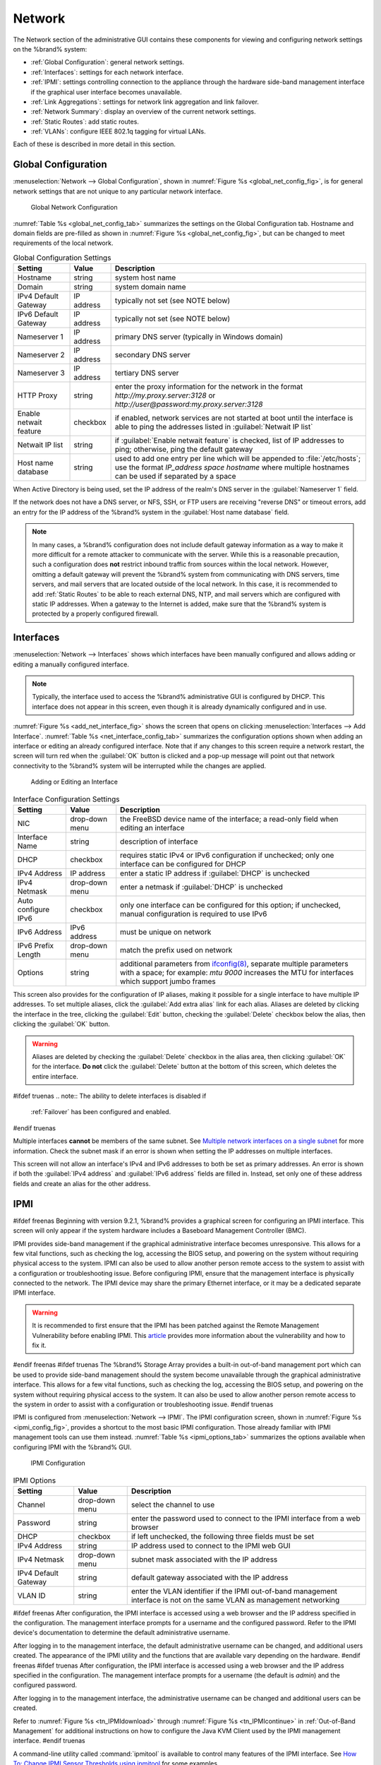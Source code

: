 .. index:: Network Settings
.. _Network:

Network
=======

The Network section of the administrative GUI contains these
components for viewing and configuring network settings on the
%brand% system:

* :ref:`Global Configuration`: general network settings.

* :ref:`Interfaces`: settings for each network interface.

* :ref:`IPMI`: settings controlling connection to the appliance
  through the hardware side-band management interface if the graphical
  user interface becomes unavailable.

* :ref:`Link Aggregations`: settings for network link aggregation and
  link failover.

* :ref:`Network Summary`: display an overview of the current network
  settings.

* :ref:`Static Routes`: add static routes.

* :ref:`VLANs`: configure IEEE 802.1q tagging for virtual LANs.

Each of these is described in more detail in this section.


.. _Global Configuration:

Global Configuration
--------------------

:menuselection:`Network --> Global Configuration`,
shown in
:numref:`Figure %s <global_net_config_fig>`,
is for general network settings that are not unique to any particular
network interface.


.. _global_net_config_fig:

.. figure:: images/network1.png

   Global Network Configuration


:numref:`Table %s <global_net_config_tab>`
summarizes the settings on the Global Configuration tab.
Hostname and domain fields are pre-filled as shown in
:numref:`Figure %s <global_net_config_fig>`,
but can be changed to meet requirements of the local network.


.. tabularcolumns:: |>{\RaggedRight}p{\dimexpr 0.16\linewidth-2\tabcolsep}
                    |>{\RaggedRight}p{\dimexpr 0.20\linewidth-2\tabcolsep}
                    |>{\RaggedRight}p{\dimexpr 0.63\linewidth-2\tabcolsep}|

.. _global_net_config_tab:

.. table:: Global Configuration Settings
   :class: longtable

   +------------------------+------------+----------------------------------------------------------------------------------------------------------------------+
   | Setting                | Value      | Description                                                                                                          |
   |                        |            |                                                                                                                      |
   +========================+============+======================================================================================================================+
   | Hostname               | string     | system host name                                                                                                     |
   |                        |            |                                                                                                                      |
   +------------------------+------------+----------------------------------------------------------------------------------------------------------------------+
   | Domain                 | string     | system domain name                                                                                                   |
   |                        |            |                                                                                                                      |
   +------------------------+------------+----------------------------------------------------------------------------------------------------------------------+
   | IPv4 Default Gateway   | IP address | typically not set (see NOTE below)                                                                                   |
   |                        |            |                                                                                                                      |
   +------------------------+------------+----------------------------------------------------------------------------------------------------------------------+
   | IPv6 Default Gateway   | IP address | typically not set (see NOTE below)                                                                                   |
   |                        |            |                                                                                                                      |
   +------------------------+------------+----------------------------------------------------------------------------------------------------------------------+
   | Nameserver 1           | IP address | primary DNS server (typically in Windows domain)                                                                     |
   |                        |            |                                                                                                                      |
   +------------------------+------------+----------------------------------------------------------------------------------------------------------------------+
   | Nameserver 2           | IP address | secondary DNS server                                                                                                 |
   |                        |            |                                                                                                                      |
   +------------------------+------------+----------------------------------------------------------------------------------------------------------------------+
   | Nameserver 3           | IP address | tertiary DNS server                                                                                                  |
   |                        |            |                                                                                                                      |
   +------------------------+------------+----------------------------------------------------------------------------------------------------------------------+
   | HTTP Proxy             | string     | enter the proxy information for the network in the format *http://my.proxy.server:3128* or                           |
   |                        |            | *http://user@password:my.proxy.server:3128*                                                                          |
   |                        |            |                                                                                                                      |
   +------------------------+------------+----------------------------------------------------------------------------------------------------------------------+
   | Enable netwait feature | checkbox   | if enabled, network services are not started at boot until the interface is able to ping the addresses               |
   |                        |            | listed in :guilabel:`Netwait IP list`                                                                                |
   |                        |            |                                                                                                                      |
   +------------------------+------------+----------------------------------------------------------------------------------------------------------------------+
   | Netwait IP list        | string     | if :guilabel:`Enable netwait feature` is checked, list of IP addresses to ping; otherwise, ping the                  |
   |                        |            | default gateway                                                                                                      |
   +------------------------+------------+----------------------------------------------------------------------------------------------------------------------+
   | Host name database     | string     | used to add one entry per line which will be appended to :file:`/etc/hosts`; use the format                          |
   |                        |            | *IP_address space hostname* where multiple hostnames can be used if separated by a space                             |
   |                        |            |                                                                                                                      |
   +------------------------+------------+----------------------------------------------------------------------------------------------------------------------+


When Active Directory is being used, set the IP address of the
realm's DNS server in the :guilabel:`Nameserver 1` field.

If the network does not have a DNS server, or NFS, SSH, or FTP users
are receiving "reverse DNS" or timeout errors, add an entry for the IP
address of the %brand% system in the :guilabel:`Host name database`
field.

.. note:: In many cases, a %brand% configuration does not include
   default gateway information as a way to make it more difficult for
   a remote attacker to communicate with the server. While this is a
   reasonable precaution, such a configuration does **not** restrict
   inbound traffic from sources within the local network. However,
   omitting a default gateway will prevent the %brand% system from
   communicating with DNS servers, time servers, and mail servers that
   are located outside of the local network. In this case, it is
   recommended to add :ref:`Static Routes` to be able to reach
   external DNS, NTP, and mail servers which are configured with
   static IP addresses. When a gateway to the Internet is added, make
   sure that the %brand% system is protected by a properly configured
   firewall.


.. _Interfaces:

Interfaces
----------

:menuselection:`Network --> Interfaces`
shows which interfaces have been manually configured and allows adding
or editing a manually configured interface.

.. note:: Typically, the interface used to access the %brand%
   administrative GUI is configured by DHCP. This interface does not
   appear in this screen, even though it is already dynamically
   configured and in use.

:numref:`Figure %s <add_net_interface_fig>`
shows the screen that opens on clicking
:menuselection:`Interfaces --> Add Interface`.
:numref:`Table %s <net_interface_config_tab>`
summarizes the configuration options shown when adding an interface or
editing an already configured interface. Note that if any changes to
this screen require a network restart, the screen will turn red when
the :guilabel:`OK` button is clicked and a pop-up message will point
out that network connectivity to the %brand% system will be
interrupted while the changes are applied.


.. _add_net_interface_fig:

.. figure:: images/interface.png

   Adding or Editing an Interface


.. tabularcolumns:: |>{\RaggedRight}p{\dimexpr 0.16\linewidth-2\tabcolsep}
                    |>{\RaggedRight}p{\dimexpr 0.20\linewidth-2\tabcolsep}
                    |>{\RaggedRight}p{\dimexpr 0.63\linewidth-2\tabcolsep}|

.. _net_interface_config_tab:

.. table:: Interface Configuration Settings
   :class: longtable

   +---------------------+----------------+-----------------------------------------------------------------------------------------------------------+
   | Setting             | Value          | Description                                                                                               |
   |                     |                |                                                                                                           |
   +=====================+================+===========================================================================================================+
   | NIC                 | drop-down menu | the FreeBSD device name of the interface; a read-only field when editing an interface                     |
   |                     |                |                                                                                                           |
   +---------------------+----------------+-----------------------------------------------------------------------------------------------------------+
   | Interface Name      | string         | description of interface                                                                                  |
   |                     |                |                                                                                                           |
   +---------------------+----------------+-----------------------------------------------------------------------------------------------------------+
   | DHCP                | checkbox       | requires static IPv4 or IPv6 configuration if unchecked; only one interface can be configured for DHCP    |
   |                     |                |                                                                                                           |
   +---------------------+----------------+-----------------------------------------------------------------------------------------------------------+
   | IPv4 Address        | IP address     | enter a static IP address if :guilabel:`DHCP` is unchecked                                                |
   |                     |                |                                                                                                           |
   +---------------------+----------------+-----------------------------------------------------------------------------------------------------------+
   | IPv4 Netmask        | drop-down menu | enter a netmask if :guilabel:`DHCP` is unchecked                                                          |
   |                     |                |                                                                                                           |
   +---------------------+----------------+-----------------------------------------------------------------------------------------------------------+
   | Auto configure IPv6 | checkbox       | only one interface can be configured for this option; if unchecked, manual configuration is               |
   |                     |                | required to use IPv6                                                                                      |
   |                     |                |                                                                                                           |
   +---------------------+----------------+-----------------------------------------------------------------------------------------------------------+
   | IPv6 Address        | IPv6 address   | must be unique on network                                                                                 |
   |                     |                |                                                                                                           |
   +---------------------+----------------+-----------------------------------------------------------------------------------------------------------+
   | IPv6 Prefix Length  | drop-down menu | match the prefix used on network                                                                          |
   |                     |                |                                                                                                           |
   +---------------------+----------------+-----------------------------------------------------------------------------------------------------------+
   | Options             | string         | additional parameters from                                                                                |
   |                     |                | `ifconfig(8) <http://www.freebsd.org/cgi/man.cgi?query=ifconfig>`_,                                       |
   |                     |                | separate multiple parameters with a space; for example: *mtu 9000* increases the MTU for interfaces       |
   |                     |                | which support jumbo frames                                                                                |
   |                     |                |                                                                                                           |
   +---------------------+----------------+-----------------------------------------------------------------------------------------------------------+


This screen also provides for the configuration of IP aliases, making
it possible for a single interface to have multiple IP addresses. To
set multiple aliases, click the :guilabel:`Add extra alias` link for
each alias. Aliases are deleted by clicking the interface in the tree,
clicking the :guilabel:`Edit` button, checking the :guilabel:`Delete`
checkbox below the alias, then clicking the :guilabel:`OK` button.

.. warning:: Aliases are deleted by checking the :guilabel:`Delete`
   checkbox in the alias area, then clicking :guilabel:`OK` for the
   interface. **Do not** click the :guilabel:`Delete` button at the
   bottom of this screen, which deletes the entire interface.

#ifdef truenas
.. note:: The ability to delete interfaces is disabled if
   :ref:`Failover` has been configured and enabled.
#endif truenas

Multiple interfaces **cannot** be members of the same subnet. See
`Multiple network interfaces on a single subnet
<https://forums.freenas.org/index.php?threads/multiple-network-interfaces-on-a-single-subnet.20204/>`_
for more information. Check the subnet mask if an error is shown when
setting the IP addresses on multiple interfaces.

This screen will not allow an interface's IPv4 and IPv6 addresses
to both be set as primary addresses.  An error is shown if both the
:guilabel:`IPv4 address` and :guilabel:`IPv6 address` fields are
filled in. Instead, set only one of these address fields and create an
alias for the other address.


.. _IPMI:

IPMI
----

#ifdef freenas
Beginning with version 9.2.1, %brand% provides a graphical screen for
configuring an IPMI interface. This screen will only appear if the
system hardware includes a Baseboard Management Controller (BMC).

IPMI provides side-band management if the graphical administrative
interface becomes unresponsive. This allows for a few vital functions,
such as checking the log, accessing the BIOS setup, and powering on
the system without requiring physical access to the system. IPMI can
also be used to allow another person remote access to the system to
assist with a configuration or troubleshooting issue. Before
configuring IPMI, ensure that the management interface is physically
connected to the network. The IPMI device may share the primary
Ethernet interface, or it may be a dedicated separate IPMI interface.

.. warning:: It is recommended to first ensure that the IPMI has been
   patched against the Remote Management Vulnerability before enabling
   IPMI. This
   `article
   <http://www.ixsystems.com/whats-new/how-to-fix-the-ipmi-remote-management-vulnerability/>`_
   provides more information about the vulnerability and how to fix
   it.
#endif freenas
#ifdef truenas
The %brand% Storage Array provides a built-in out-of-band management
port which can be used to provide side-band management should the
system become unavailable through the graphical administrative
interface. This allows for a few vital functions, such as checking the
log, accessing the BIOS setup, and powering on the system without
requiring physical access to the system. It can also be used to allow
another person remote access to the system in order to assist with a
configuration or troubleshooting issue.
#endif truenas

IPMI is configured from
:menuselection:`Network --> IPMI`.
The IPMI configuration screen, shown in
:numref:`Figure %s <ipmi_config_fig>`,
provides a shortcut to the most basic IPMI configuration. Those
already familiar with IPMI management tools can use them instead.
:numref:`Table %s <ipmi_options_tab>`
summarizes the options available when configuring IPMI with the
%brand% GUI.


.. _ipmi_config_fig:

.. figure:: images/ipmi1.png

   IPMI Configuration


.. tabularcolumns:: |>{\RaggedRight}p{\dimexpr 0.16\linewidth-2\tabcolsep}
                    |>{\RaggedRight}p{\dimexpr 0.20\linewidth-2\tabcolsep}
                    |>{\RaggedRight}p{\dimexpr 0.63\linewidth-2\tabcolsep}|

.. _ipmi_options_tab:

.. table:: IPMI Options
   :class: longtable

   +----------------------+----------------+-----------------------------------------------------------------------------+
   | Setting              | Value          | Description                                                                 |
   |                      |                |                                                                             |
   |                      |                |                                                                             |
   +======================+================+=============================================================================+
   | Channel              | drop-down menu | select the channel to use                                                   |
   |                      |                |                                                                             |
   +----------------------+----------------+-----------------------------------------------------------------------------+
   | Password             | string         | enter the password used to connect to the IPMI interface from a web browser |
   |                      |                |                                                                             |
   +----------------------+----------------+-----------------------------------------------------------------------------+
   | DHCP                 | checkbox       | if left unchecked, the following three fields must be set                   |
   |                      |                |                                                                             |
   +----------------------+----------------+-----------------------------------------------------------------------------+
   | IPv4 Address         | string         | IP address used to connect to the IPMI web GUI                              |
   |                      |                |                                                                             |
   +----------------------+----------------+-----------------------------------------------------------------------------+
   | IPv4 Netmask         | drop-down menu | subnet mask associated with the IP address                                  |
   |                      |                |                                                                             |
   +----------------------+----------------+-----------------------------------------------------------------------------+
   | IPv4 Default Gateway | string         | default gateway associated with the IP address                              |
   |                      |                |                                                                             |
   +----------------------+----------------+-----------------------------------------------------------------------------+
   | VLAN ID              | string         | enter the VLAN identifier if the IPMI out-of-band management interface is   |
   |                      |                | not on the same VLAN as management networking                               |
   |                      |                |                                                                             |
   +----------------------+----------------+-----------------------------------------------------------------------------+


#ifdef freenas
After configuration, the IPMI interface is accessed using a web
browser and the IP address specified in the configuration. The
management interface prompts for a username and the configured
password. Refer to the IPMI device's documentation to determine the
default administrative username.

After logging in to the management interface, the default
administrative username can be changed, and additional users created.
The appearance of the IPMI utility and the functions that are
available vary depending on the hardware.
#endif freenas
#ifdef truenas
After configuration, the IPMI interface is accessed using a web
browser and the IP address specified in the configuration. The
management interface prompts for a username (the default is *admin*)
and the configured password.

After logging in to the management interface, the administrative
username can be changed and additional users can be created.

Refer to
:numref:`Figure %s <tn_IPMIdownload>`
through
:numref:`Figure %s <tn_IPMIcontinue>`
in
:ref:`Out-of-Band Management` for additional instructions on how to
configure the Java KVM Client used by the IPMI management interface.
#endif truenas

A command-line utility called :command:`ipmitool` is available to
control many features of the IPMI interface. See
`How To: Change IPMI Sensor Thresholds using ipmitool
<https://forums.freenas.org/index.php?resources/how-to-change-ipmi-sensor-thresholds-using-ipmitool.35/>`__
for some examples.


.. index:: Link Aggregation, LAGG, LACP, EtherChannel
.. _Link Aggregations:

Link Aggregations
-----------------

%brand% uses FreeBSD's
`lagg(4) <http://www.freebsd.org/cgi/man.cgi?query=lagg>`_
interface to provide link aggregation and link failover. The lagg
interface allows aggregation of multiple network interfaces into a
single virtual lagg interface, providing fault-tolerance and
high-speed multi-link throughput. The aggregation protocols supported
by lagg determine which ports are used for outgoing traffic and
whether a specific port accepts incoming traffic. The link state of
the lagg interface is used to validate whether the port is active.

Aggregation works best on switches supporting LACP, which distributes
traffic bi-directionally while responding to failure of individual
links. %brand% also supports active/passive failover between pairs of
links. The LACP and load-balance modes select the output interface
using a hash that includes the Ethernet source and destination
address, VLAN tag (if available), IP source and destination address,
and flow label (IPv6 only). The benefit can only be observed when
multiple clients are transferring files *from* the NAS. The flow
entering *into* the NAS depends on the Ethernet switch load-balance
algorithm.

The lagg driver currently supports several aggregation protocols,
although only *Failover* is recommended on network switches that do
not support LACP:

**Failover:** the default protocol. Sends traffic only through the
active port. If the master port becomes unavailable, the next active
port is used. The first interface added is the master port; any
interfaces added after that are used as failover devices. By default,
received traffic is only accepted when received through the active
port. This constraint can be relaxed, which is useful for certain
bridged network setups, by creating a a tunable with a
:guilabel:`Variable` of *net.link.lagg.failover_rx_all*, a
:guilabel:`Value` of a non-zero integer, and a :guilabel:`Type` of
*Sysctl* in
:menuselection:`System --> Tunables --> Add Tunable`.

**LACP:** supports the IEEE 802.3ad Link Aggregation Control Protocol
(LACP) and the Marker Protocol. LACP negotiates a set of
aggregable links with the peer into one or more link aggregated groups
(LAGs). Each LAG is composed of ports of the same speed, set to
full-duplex operation. Traffic is balanced across the ports
in the LAG with the greatest total speed; in most cases there will
only be one LAG which contains all ports. In the event of changes in
physical connectivity, link aggregation will quickly converge to a new
configuration. LACP must be configured on the switch, and LACP does
not support mixing interfaces of different speeds. Only interfaces
that use the same driver, like two *igb* ports, are recommended for
LACP. Using LACP for iSCSI is not recommended, as iSCSI has built-in
multipath features which are more efficient.

**Load Balance:** balances outgoing traffic across the active ports
based on hashed protocol header information and accepts incoming
traffic from any active port. This is a static setup and does not
negotiate aggregation with the peer or exchange frames to monitor the
link. The hash includes the Ethernet source and destination address,
VLAN tag (if available), and IP source and destination address.
Requires a switch which supports IEEE 802.3ad static link aggregation.

**Round Robin:** distributes outgoing traffic using a round-robin
scheduler through all active ports and accepts incoming traffic from
any active port. This mode can cause unordered packet arrival at the
client. This has a side effect of limiting throughput as reordering
packets can be CPU intensive on the client. Requires a switch which
supports IEEE 802.3ad static link aggregation.

**None:** this protocol disables any traffic without disabling the
lagg interface itself.

.. note:: When using LACP, verify that the switch is configured for
   active LACP, as passive LACP is not supported.


.. _LACP, MPIO, NFS, and ESXi:

LACP, MPIO, NFS, and ESXi
~~~~~~~~~~~~~~~~~~~~~~~~~

LACP bonds Ethernet connections to improve bandwidth. For example,
four physical interfaces can be used to create one mega interface.
However, it cannot increase the bandwidth for a single conversation.
It is designed to increase bandwidth when multiple clients are
simultaneously accessing the same system. It also assumes that quality
Ethernet hardware is used and it will not make much difference when
using inferior Ethernet chipsets such as a Realtek.

LACP reads the sender and receiver IP addresses and, if they are
deemed to belong to the same TCP connection, always sends the packet
over the same interface to ensure that TCP does not need to reorder
packets. This makes LACP ideal for load balancing many simultaneous
TCP connections, but does nothing for increasing the speed over one
TCP connection.

MPIO operates at the iSCSI protocol level. For example, if four IP
addresses are created and there are four simultaneous TCP connections,
MPIO will send the data over all available links. When configuring
MPIO, make sure that the IP addresses on the interfaces are configured
to be on separate subnets with non-overlapping netmasks, or configure
static routes to do point-to-point communication. Otherwise, all
packets will pass through one interface.

LACP and other forms of link aggregation generally do not work well
with virtualization solutions. In a virtualized environment, consider
the use of iSCSI MPIO through the creation of an iSCSI Portal. This
allows an iSCSI initiator to recognize multiple links to a target,
utilizing them for increased bandwidth or redundancy. This
`how-to
<https://fojta.wordpress.com/2010/04/13/iscsi-and-esxi-multipathing-and-jumbo-frames/>`_
contains instructions for configuring MPIO on ESXi.

NFS does not understand MPIO. Therefore, one fast interface is needed,
since creating an iSCSI portal will not improve bandwidth when using
NFS. LACP does not work well to increase the bandwidth for
point-to-point NFS (one server and one client). LACP is a good
solution for link redundancy or for one server and many clients.


.. _Creating a Link Aggregation:

Creating a Link Aggregation
~~~~~~~~~~~~~~~~~~~~~~~~~~~

**Before** creating a link aggregation, double-check that no
interfaces have been manually configured in
:menuselection:`Network --> Interfaces --> View Interfaces`.

If any manually-configured interfaces exist, delete them as
**lagg creation fails if any interfaces are manually configured**.

.. note:: Creating or editing link aggregations can disconnect clients
   using the %brand% computer. Please verify that clients have saved
   their work and are not connected through the affected networks
   before making changes.

:numref:`Figure %s <create_lagg_fig>`
shows the configuration options when adding a lagg interface using
:menuselection:`Network --> Link Aggregations
--> Create Link Aggregation`.


.. _create_lagg_fig:

.. figure:: images/network-lagg-add.png

   Creating a lagg Interface


#ifdef freenas
.. note:: If interfaces are installed but do not appear in the
   :guilabel:`Physical NICs` list, check that a FreeBSD driver for the
   interface exists
   `here
   <http://www.freebsd.org/releases/11.0R/hardware.html#ETHERNET>`_.
#endif freenas

To create a link aggregation, select the desired
:guilabel:`Protocol Type`. *LACP* is preferred. If the network switch
does not support LACP, choose *Failover*. Highlight the interfaces to
associate with the lagg device, and click the :guilabel:`OK` button.

Once the lagg device has been created, click its entry to enable its
:guilabel:`Edit`, :guilabel:`Delete`, and :guilabel:`Edit Members`
buttons.

Clicking the :guilabel:`Edit` button for a lagg opens the
configuration screen shown in
:numref:`Figure %s <lagg_edit_fig>`.
:numref:`Table %s <lagg_opts_tab>`
describes the options in this screen.

If the network interface used to connect to the %brand% web GUI is a
member of the lagg, the network connection will be lost when the new
lagg is created. The switch settings might also require changes to
communicate through the new lagg interface.

The IP address of the new lagg can be set with DHCP or manually from
the console setup menu. If the IP address is set manually, it might
also be necessary to enter a default gateway to allow access to the
GUI from the new lagg interface.


.. _lagg_edit_fig:

.. figure:: images/lagg2.png

   Editing a lagg


.. tabularcolumns:: |>{\RaggedRight}p{\dimexpr 0.16\linewidth-2\tabcolsep}
                    |>{\RaggedRight}p{\dimexpr 0.20\linewidth-2\tabcolsep}
                    |>{\RaggedRight}p{\dimexpr 0.63\linewidth-2\tabcolsep}|

.. _lagg_opts_tab:

.. table:: Configurable Options for a lagg
   :class: longtable

   +---------------------+----------------+----------------------------------------------------------------------------------+
   | Setting             | Value          | Description                                                                      |
   |                     |                |                                                                                  |
   |                     |                |                                                                                  |
   +=====================+================+==================================================================================+
   | NIC                 | string         | read-only; automatically assigned the next available numeric ID                  |
   |                     |                |                                                                                  |
   +---------------------+----------------+----------------------------------------------------------------------------------+
   | Interface Name      | string         | by default same as device (NIC) name, can be changed to a more descriptive value |
   |                     |                |                                                                                  |
   +---------------------+----------------+----------------------------------------------------------------------------------+
   | DHCP                | checkbox       | check if the lagg device will get IP address info from DHCP server               |
   |                     |                |                                                                                  |
   +---------------------+----------------+----------------------------------------------------------------------------------+
   | IPv4 Address        | string         | enter a static IP address if :guilabel:`DHCP` is left unchecked                  |
   |                     |                |                                                                                  |
   +---------------------+----------------+----------------------------------------------------------------------------------+
   | IPv4 Netmask        | drop-down menu | enter a netmask if :guilabel:`DHCP` is left unchecked                            |
   |                     |                |                                                                                  |
   +---------------------+----------------+----------------------------------------------------------------------------------+
   | Auto configure IPv6 | checkbox       | check only if DHCP server available to provide IPv6 address info                 |
   |                     |                |                                                                                  |
   +---------------------+----------------+----------------------------------------------------------------------------------+
   | IPv6 Address        | string         | optional                                                                         |
   |                     |                |                                                                                  |
   +---------------------+----------------+----------------------------------------------------------------------------------+
   | IPv6 Prefix Length  | drop-down menu | required if an IPv6 address is entered                                           |
   |                     |                |                                                                                  |
   +---------------------+----------------+----------------------------------------------------------------------------------+
   | Options             | string         | additional                                                                       |
   |                     |                | `ifconfig(8) <http://www.freebsd.org/cgi/man.cgi?query=ifconfig>`_               |
   |                     |                | options                                                                          |
   |                     |                |                                                                                  |
   +---------------------+----------------+----------------------------------------------------------------------------------+


This screen also allows the configuration of an alias for the lagg
interface. Multiple aliases can be added with the
:guilabel:`Add extra Alias` link.


Click the :guilabel:`Edit Members` button, click the entry for a
member, then click its :guilabel:`Edit` button to see the
configuration screen shown in
:numref:`Figure %s <lagg_member_edit_fig>`.
The configurable options are summarized in
:numref:`Table %s <lagg_config_member_tab>`.


.. _lagg_member_edit_fig:

.. figure:: images/lagg3.png

   Editing a Member Interface


.. tabularcolumns:: |>{\RaggedRight}p{\dimexpr 0.16\linewidth-2\tabcolsep}
                    |>{\RaggedRight}p{\dimexpr 0.20\linewidth-2\tabcolsep}
                    |>{\RaggedRight}p{\dimexpr 0.63\linewidth-2\tabcolsep}|

.. _lagg_config_member_tab:

.. table:: Configuring a Member Interface
   :class: longtable

   +----------------------+----------------+------------------------------------------------------------------------------------------------+
   | Setting              | Value          | Description                                                                                    |
   |                      |                |                                                                                                |
   |                      |                |                                                                                                |
   +======================+================+================================================================================================+
   | LAGG Interface group | drop-down menu | select the member interface to configure                                                       |
   |                      |                |                                                                                                |
   +----------------------+----------------+------------------------------------------------------------------------------------------------+
   | LAGG Priority Number | integer        | order of selected interface within the lagg; configure a failover to set the master interface  |
   |                      |                | to *0* and the other interfaces to                                                             |
   |                      |                | *1*,                                                                                           |
   |                      |                | *2*, etc.                                                                                      |
   |                      |                |                                                                                                |
   +----------------------+----------------+------------------------------------------------------------------------------------------------+
   | LAGG Physical NIC    | drop-down menu | physical interface of the selected member                                                      |
   |                      |                |                                                                                                |
   +----------------------+----------------+------------------------------------------------------------------------------------------------+
   | Options              | string         | additional parameters from                                                                     |
   |                      |                | `ifconfig(8) <http://www.freebsd.org/cgi/man.cgi?query=ifconfig>`_                             |
   |                      |                |                                                                                                |
   +----------------------+----------------+------------------------------------------------------------------------------------------------+


Options can be set at the lagg level using the :guilabel:`Edit`
button, or at the individual parent interface level using the
:guilabel:`Edit Members` button. Changes are typically made at the
lagg level
(:numref:`Figure %s <lagg_edit_fig>`)
as each interface member will inherit from the lagg. To configure at
the interface level
(:numref:`Figure %s <lagg_member_edit_fig>`)
instead, the configuration must be repeated for each interface within
the lagg. Some options can only be set on the parent interfaces and
are inherited by the lagg interface. For example, to set the MTU on a
lagg, use :guilabel:`Edit Members` to set the MTU for each parent
interface.

.. note:: A reboot is required after changing the MTU to create a
   jumbo frame lagg.

To see if the link aggregation is properly load balancing, run this
command from :ref:`Shell`:

.. code-block:: none

 systat -ifstat


More information about this command can be found at
`systat(1) <http://www.freebsd.org/cgi/man.cgi?query=systat>`_.


.. _Network Summary:

Network Summary
---------------

:menuselection:`Network --> Network Summary`
shows a quick summary of the addressing information of every
configured interface. For each interface name, the configured IPv4 and
IPv6 addresses, DNS servers, and default gateway are displayed.


.. index:: Route, Static Route
.. _Static Routes:

Static Routes
-------------

No static routes are defined on a default %brand% system. If a static
route is required to reach portions of the network, add the route with
:menuselection:`Network --> Static Routes --> Add Static Route`,
shown in
:numref:`Figure %s <add_static_route_fig>`.


.. _add_static_route_fig:

.. figure:: images/static.png

   Adding a Static Route


The available options are summarized in
:numref:`Table %s <static_route_opts_tab>`.


.. tabularcolumns:: |>{\RaggedRight}p{\dimexpr 0.16\linewidth-2\tabcolsep}
                    |>{\RaggedRight}p{\dimexpr 0.20\linewidth-2\tabcolsep}
                    |>{\RaggedRight}p{\dimexpr 0.63\linewidth-2\tabcolsep}|

.. _static_route_opts_tab:

.. table:: Static Route Options
   :class: longtable

   +---------------------+-----------+-------------------------------------+
   | Setting             | Value     | Description                         |
   |                     |           |                                     |
   |                     |           |                                     |
   +=====================+===========+=====================================+
   | Destination network | integer   | use the format *A.B.C.D/E* where    |
   |                     |           | *E* is the CIDR mask                |
   |                     |           |                                     |
   +---------------------+-----------+-------------------------------------+
   | Gateway             | integer   | enter the IP address of the gateway |
   |                     |           |                                     |
   +---------------------+-----------+-------------------------------------+
   | Description         | string    | optional                            |
   |                     |           |                                     |
   +---------------------+-----------+-------------------------------------+


Added static routes are shown in :guilabel:`View Static Routes`. Click
a route's entry to access the :guilabel:`Edit` and :guilabel:`Delete`
buttons.


.. index:: VLAN, Trunking, 802.1Q
.. _VLANs:

VLANs
-----

%brand% uses FreeBSD's
`vlan(4) <http://www.freebsd.org/cgi/man.cgi?query=vlan>`_
interface to demultiplex frames with IEEE 802.1q tags. This allows
nodes on different VLANs to communicate through a layer 3 switch or
router. A vlan interface must be assigned a parent interface and a
numeric VLAN tag. A single parent can be assigned to multiple vlan
interfaces provided they have different tags.

#ifdef freenas
.. note:: VLAN tagging is the only 802.1q feature that is implemented.
   Additionally, not all Ethernet interfaces support full VLAN
   processing.  See the HARDWARE section of
   `vlan(4) <http://www.freebsd.org/cgi/man.cgi?query=vlan>`_
   for details.
#endif freenas

#ifdef truenas
.. note:: VLAN tagging is the only 802.1q feature that is implemented.
#endif truenas

Click
:menuselection:`Network --> VLANs --> Add VLAN`,
to see the screen shown in
:numref:`Figure %s <adding_vlan_fig>`.


.. _adding_vlan_fig:

.. figure:: images/vlan.png

   Adding a VLAN


:numref:`Table %s <adding_vlan_tab>`
summarizes the configurable fields.


.. tabularcolumns:: |>{\RaggedRight}p{\dimexpr 0.16\linewidth-2\tabcolsep}
                    |>{\RaggedRight}p{\dimexpr 0.20\linewidth-2\tabcolsep}
                    |>{\RaggedRight}p{\dimexpr 0.63\linewidth-2\tabcolsep}|

.. _adding_vlan_tab:

.. table:: Adding a VLAN
   :class: longtable

   +-------------------+----------------+---------------------------------------------------------------------------------------------------+
   | Setting           | Value          | Description                                                                                       |
   |                   |                |                                                                                                   |
   +===================+================+===================================================================================================+
   | Virtual Interface | string         | use the format *vlanX* where                                                                      |
   |                   |                | *X* is a number representing a vlan interface not currently being used as a parent                |
   |                   |                |                                                                                                   |
   +-------------------+----------------+---------------------------------------------------------------------------------------------------+
   | Parent Interface  | drop-down menu | usually an Ethernet card connected to a properly configured switch port; note that newly created  |
   |                   |                | :ref:`Link Aggregations` will not appear in the drop-down until the system is rebooted            |
   |                   |                |                                                                                                   |
   +-------------------+----------------+---------------------------------------------------------------------------------------------------+
   | VLAN Tag          | integer        | number between 1 and 4095 which matches a numeric tag set up in the switched network              |
   |                   |                |                                                                                                   |
   +-------------------+----------------+---------------------------------------------------------------------------------------------------+
   | Description       | string         | optional                                                                                          |
   |                   |                |                                                                                                   |
   +-------------------+----------------+---------------------------------------------------------------------------------------------------+


The parent interface of a VLAN must be up, but it can have an IP
address or it can be unconfigured, depending upon the requirements of
the VLAN configuration. This makes it difficult for the GUI to do the
right thing without trampling the configuration. To remedy this, after
adding the VLAN, go to
:menuselection:`Network --> Interfaces --> Add Interface`.
Select the parent interface from the :guilabel:`NIC` drop-down menu
and in the :guilabel:`Options` field, type :command:`up`. This will
bring up the parent interface. If an IP address is required, it can be
configured using the rest of the options in the
:guilabel:`Add Interface` screen.

#ifdef freenas
.. warning:: Creating a vlan will cause network connectivity to be
   interrupted.  Accordingly, the GUI will provide a warning and an
   opportunity to cancel the vlan creation.
#endif freenas
#ifdef truenas
.. warning:: Creating a vlan will cause network connectivity to be
   interrupted and, if :ref:`Failover` has been configured, a
   failover event. Accordingly, the GUI will provide a warning
   and an opportunity to cancel the vlan creation.
#endif truenas
